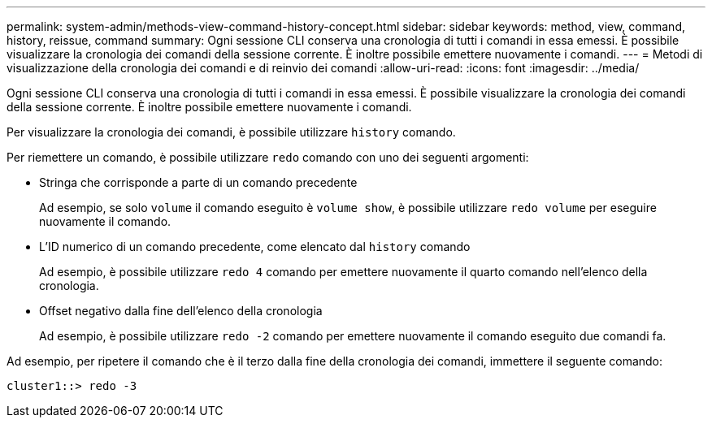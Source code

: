 ---
permalink: system-admin/methods-view-command-history-concept.html 
sidebar: sidebar 
keywords: method, view, command, history, reissue, command 
summary: Ogni sessione CLI conserva una cronologia di tutti i comandi in essa emessi. È possibile visualizzare la cronologia dei comandi della sessione corrente. È inoltre possibile emettere nuovamente i comandi. 
---
= Metodi di visualizzazione della cronologia dei comandi e di reinvio dei comandi
:allow-uri-read: 
:icons: font
:imagesdir: ../media/


[role="lead"]
Ogni sessione CLI conserva una cronologia di tutti i comandi in essa emessi. È possibile visualizzare la cronologia dei comandi della sessione corrente. È inoltre possibile emettere nuovamente i comandi.

Per visualizzare la cronologia dei comandi, è possibile utilizzare `history` comando.

Per riemettere un comando, è possibile utilizzare `redo` comando con uno dei seguenti argomenti:

* Stringa che corrisponde a parte di un comando precedente
+
Ad esempio, se solo `volume` il comando eseguito è `volume show`, è possibile utilizzare `redo volume` per eseguire nuovamente il comando.

* L'ID numerico di un comando precedente, come elencato dal `history` comando
+
Ad esempio, è possibile utilizzare `redo 4` comando per emettere nuovamente il quarto comando nell'elenco della cronologia.

* Offset negativo dalla fine dell'elenco della cronologia
+
Ad esempio, è possibile utilizzare `redo -2` comando per emettere nuovamente il comando eseguito due comandi fa.



Ad esempio, per ripetere il comando che è il terzo dalla fine della cronologia dei comandi, immettere il seguente comando:

[listing]
----
cluster1::> redo -3
----